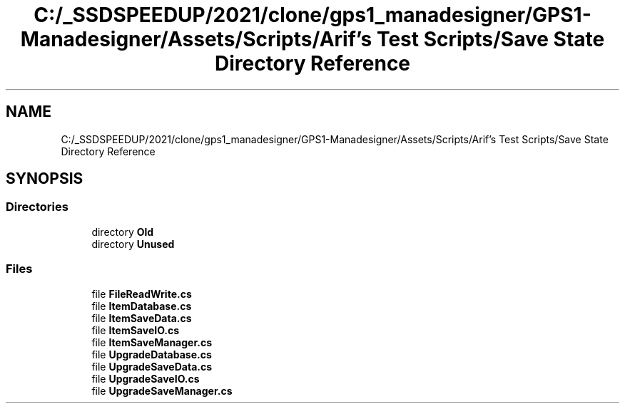 .TH "C:/_SSDSPEEDUP/2021/clone/gps1_manadesigner/GPS1-Manadesigner/Assets/Scripts/Arif's Test Scripts/Save State Directory Reference" 3 "Sun Dec 12 2021" "10,000 meters below" \" -*- nroff -*-
.ad l
.nh
.SH NAME
C:/_SSDSPEEDUP/2021/clone/gps1_manadesigner/GPS1-Manadesigner/Assets/Scripts/Arif's Test Scripts/Save State Directory Reference
.SH SYNOPSIS
.br
.PP
.SS "Directories"

.in +1c
.ti -1c
.RI "directory \fBOld\fP"
.br
.ti -1c
.RI "directory \fBUnused\fP"
.br
.in -1c
.SS "Files"

.in +1c
.ti -1c
.RI "file \fBFileReadWrite\&.cs\fP"
.br
.ti -1c
.RI "file \fBItemDatabase\&.cs\fP"
.br
.ti -1c
.RI "file \fBItemSaveData\&.cs\fP"
.br
.ti -1c
.RI "file \fBItemSaveIO\&.cs\fP"
.br
.ti -1c
.RI "file \fBItemSaveManager\&.cs\fP"
.br
.ti -1c
.RI "file \fBUpgradeDatabase\&.cs\fP"
.br
.ti -1c
.RI "file \fBUpgradeSaveData\&.cs\fP"
.br
.ti -1c
.RI "file \fBUpgradeSaveIO\&.cs\fP"
.br
.ti -1c
.RI "file \fBUpgradeSaveManager\&.cs\fP"
.br
.in -1c

